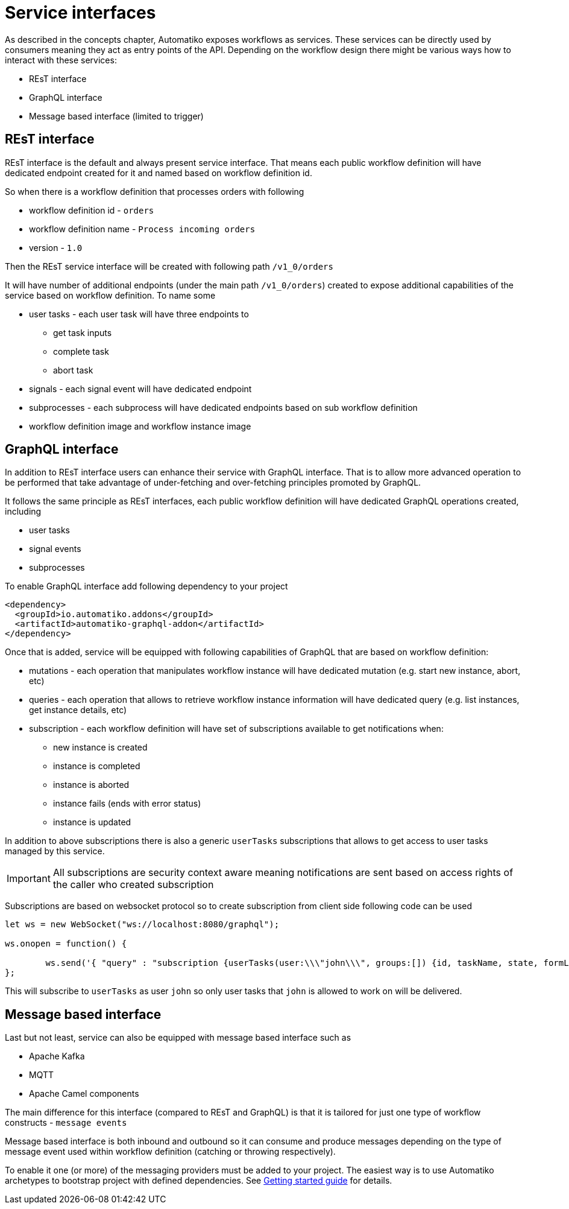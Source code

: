 = Service interfaces

As described in the concepts chapter, Automatiko exposes workflows as services. These services can be 
directly used by consumers meaning they act as entry points of the API. Depending on the workflow design
there might be various ways how to interact with these services:

* REsT interface
* GraphQL interface
* Message based interface (limited to trigger)

== REsT interface

REsT interface is the default and always present service interface. That means each public workflow definition
will have dedicated endpoint created for it and named based on workflow definition id.

So when there is a workflow definition that processes orders with following 

* workflow definition id - `orders`
* workflow definition name - `Process incoming orders`
* version - `1.0`

Then the REsT service interface will be created with following path `/v1_0/orders`

It will have number of additional endpoints (under the main path `/v1_0/orders`) created to expose additional
capabilities of the service based on workflow definition. To name some 

* user tasks - each user task will have three endpoints to 
** get task inputs
** complete task
** abort task
* signals - each signal event will have dedicated endpoint 
* subprocesses - each subprocess will have dedicated endpoints based on sub workflow definition
* workflow definition image and workflow instance image

== GraphQL interface

In addition to REsT interface users can enhance their service with GraphQL interface. That is to allow more advanced 
operation to be performed that take advantage of under-fetching and over-fetching principles promoted by GraphQL.

It follows the same principle as REsT interfaces, each public workflow definition will have dedicated GraphQL
operations created, including

* user tasks
* signal events
* subprocesses

To enable GraphQL interface add following dependency to your project

[source,xml]
----
<dependency>
  <groupId>io.automatiko.addons</groupId>
  <artifactId>automatiko-graphql-addon</artifactId>
</dependency>
---- 

Once that is added, service will be equipped with following capabilities of GraphQL that are based on workflow
definition:

* mutations - each operation that manipulates workflow instance will have dedicated mutation (e.g. start new instance, abort, etc)
* queries - each operation that allows to retrieve workflow instance information will have dedicated query (e.g. list instances, get instance details, etc)
* subscription - each workflow definition will have set of subscriptions available to get notifications when:
** new instance is created
** instance is completed
** instance is aborted
** instance fails (ends with error status)
** instance is updated

In addition to above subscriptions there is also a generic `userTasks` subscriptions that allows to get access to 
user tasks managed by this service.

IMPORTANT: All subscriptions are security context aware meaning notifications are sent based on access rights of the
caller who created subscription

Subscriptions are based on websocket protocol so to create subscription from client side following code can be used

[source,javascript]
----
let ws = new WebSocket("ws://localhost:8080/graphql");
				
ws.onopen = function() {
            	                     
	ws.send('{ "query" : "subscription {userTasks(user:\\\"john\\\", groups:[]) {id, taskName, state, formLink}}"}');
};
----

This will subscribe to `userTasks` as user `john` so only user tasks that `john` is allowed to work on will be delivered.

== Message based interface

Last but not least, service can also be equipped with message based interface such as

* Apache Kafka
* MQTT
* Apache Camel components

The main difference for this interface (compared to REsT and GraphQL) is that it is tailored for just one 
type of workflow constructs - `message events`

Message based interface is both inbound and outbound so it can consume and produce messages depending on the type of 
message event used within workflow definition (catching or throwing respectively).

To enable it one (or more) of the messaging providers must be added to your project. The easiest way is to
use Automatiko archetypes to bootstrap project with defined dependencies. 
See <<../../getting-started.adoc#_create_project,Getting started guide>> for details.